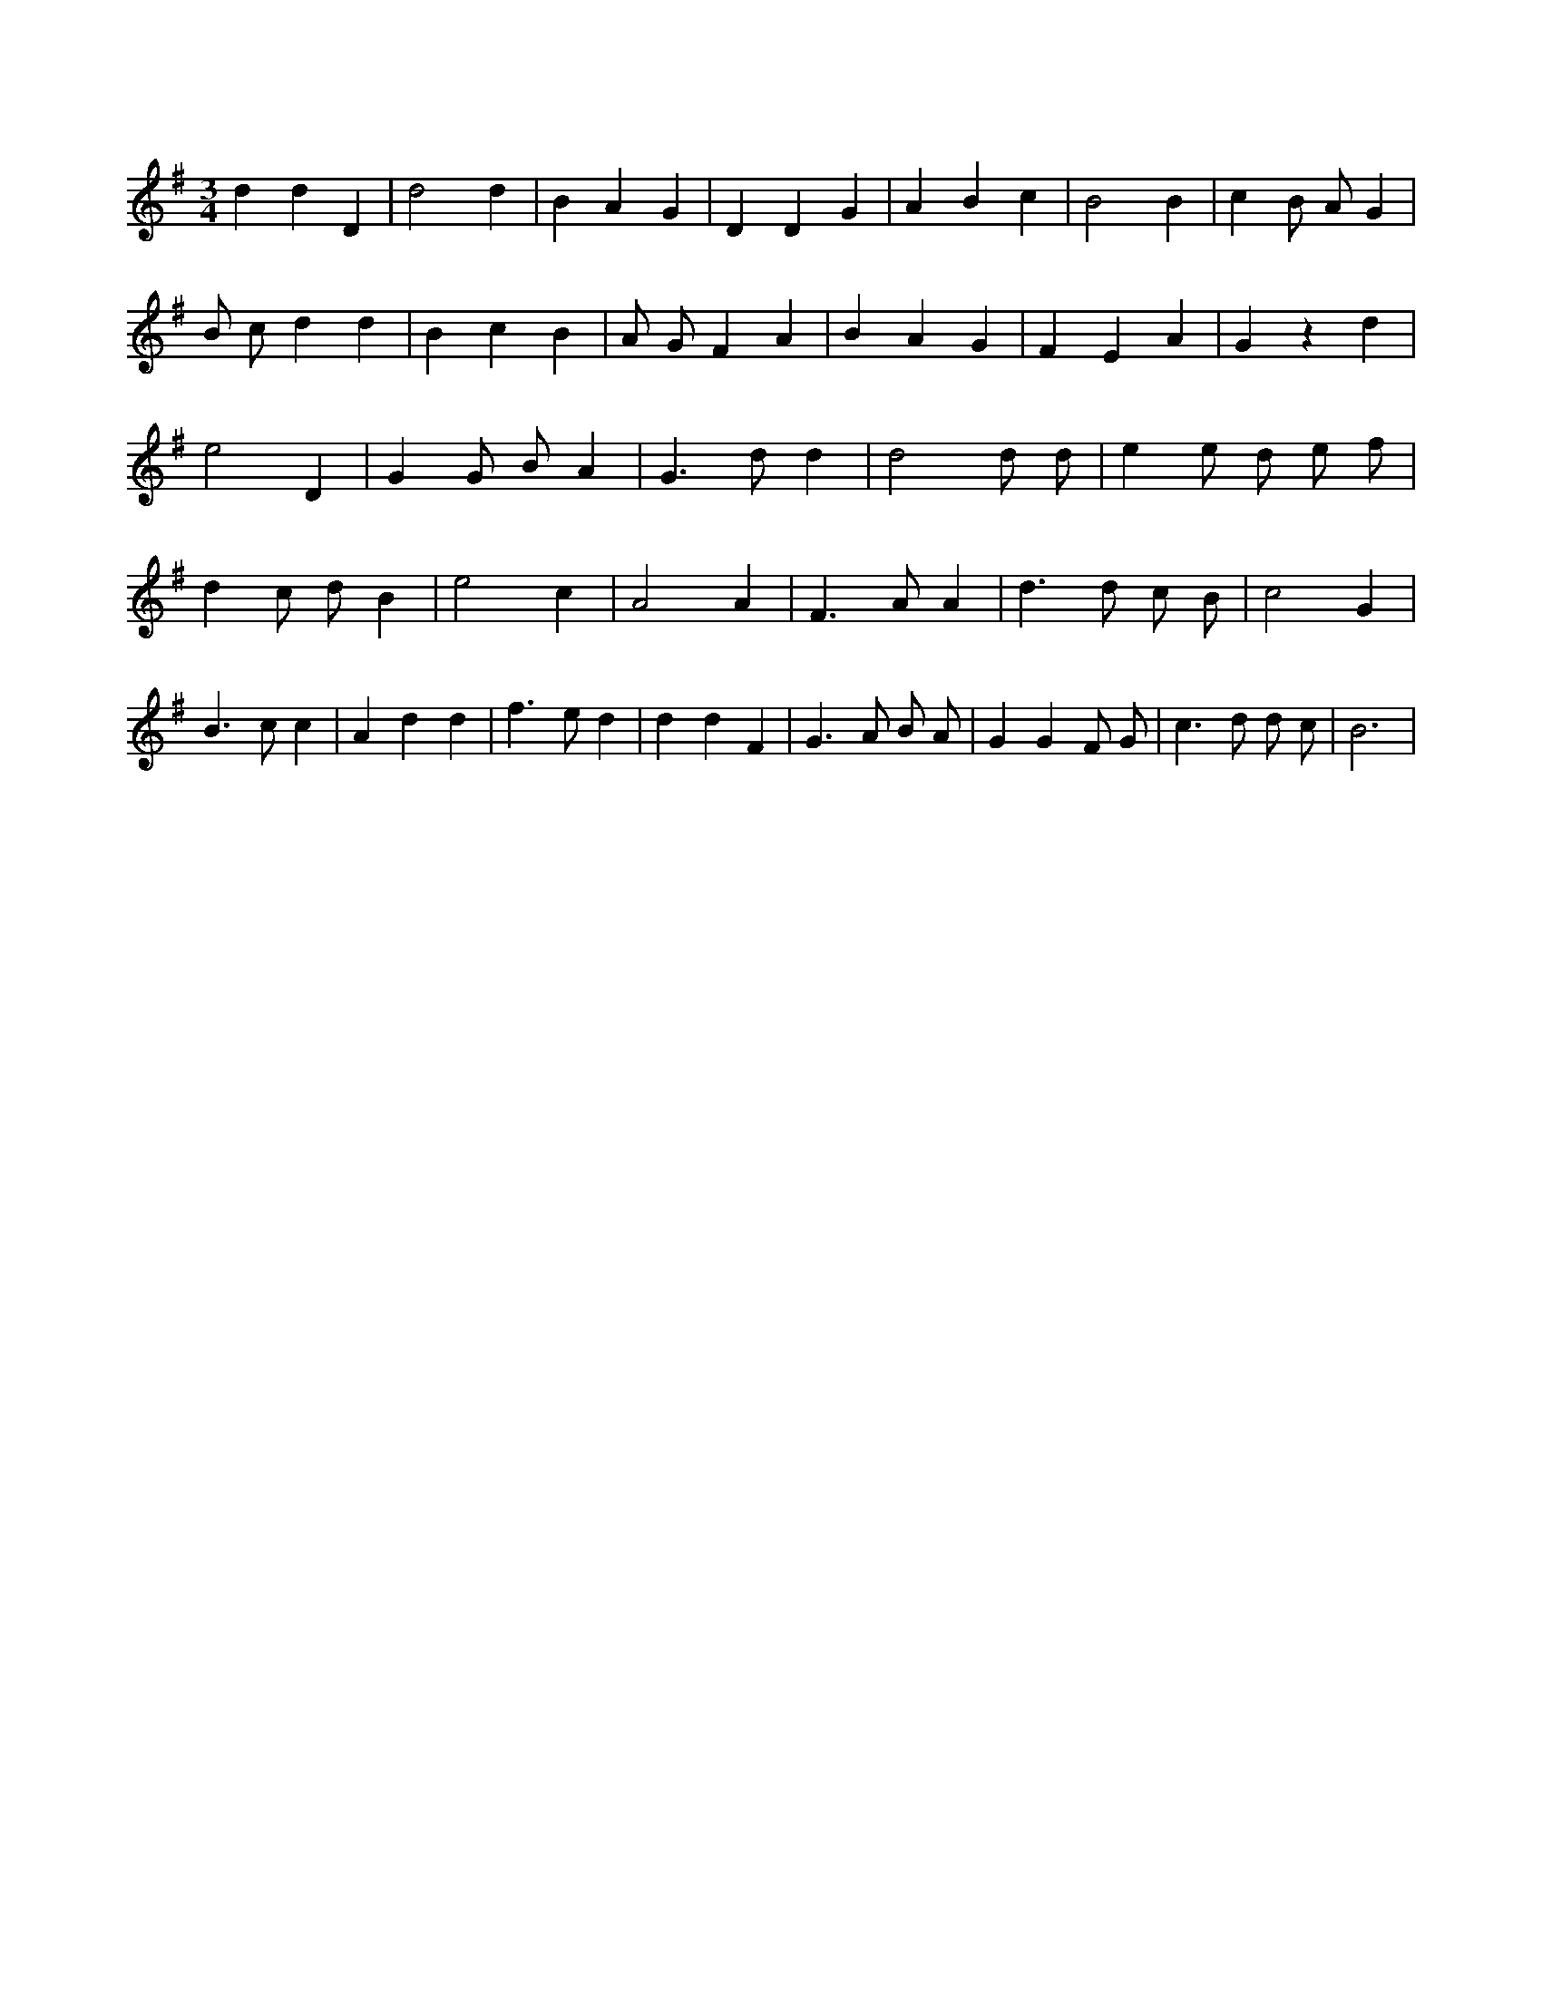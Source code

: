 X:919
L:1/4
M:3/4
K:Gclef
d d D | d2 d | B A G | D D G | A B c | B2 B | c B/2 A/2 G | B/2 c/2 d d | B c B | A/2 G/2 F A | B A G | F E A | G z d | e2 D | G G/2 B/2 A | G > d d | d2 d/2 d/2 | e e/2 d/2 e/2 f/2 | d c/2 d/2 B | e2 c | A2 A | F > A A | d > d c/2 B/2 | c2 G | B > c c | A d d | f > e d | d d F | G > A B/2 A/2 | G G F/2 G/2 | c > d d/2 c/2 | B3 |
